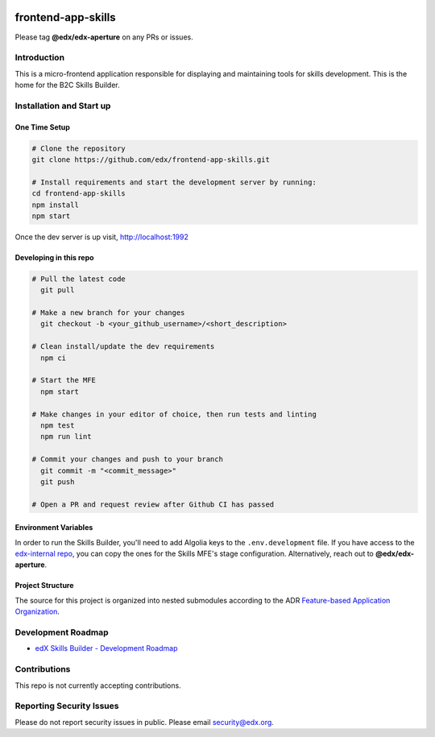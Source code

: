 |Build Status| |license|

frontend-app-skills
==============================

Please tag **@edx/edx-aperture** on any PRs or issues.

Introduction
------------

This is a micro-frontend application responsible for displaying and maintaining tools for skills development. This is the home for the B2C Skills Builder. 

Installation and Start up
-------------------------

One Time Setup
^^^^^^^^^^^^^^
.. code-block::

   # Clone the repository
   git clone https://github.com/edx/frontend-app-skills.git

   # Install requirements and start the development server by running:
   cd frontend-app-skills
   npm install
   npm start

Once the dev server is up visit, http://localhost:1992

Developing in this repo
^^^^^^^^^^^^^^^^^^^^^^^
.. code-block::

   # Pull the latest code
     git pull

   # Make a new branch for your changes
     git checkout -b <your_github_username>/<short_description>

   # Clean install/update the dev requirements
     npm ci

   # Start the MFE
     npm start
   
   # Make changes in your editor of choice, then run tests and linting
     npm test
     npm run lint

   # Commit your changes and push to your branch
     git commit -m "<commit_message>"
     git push
   
   # Open a PR and request review after Github CI has passed

Environment Variables
^^^^^^^^^^^^^^^^^^^^^

In order to run the Skills Builder, you'll need to add Algolia keys to the ``.env.development`` file. If you have access to the `edx-internal repo`_, you can copy the ones for the Skills MFE's stage configuration. Alternatively, reach out to **@edx/edx-aperture**.

Project Structure
^^^^^^^^^^^^^^^^^
The source for this project is organized into nested submodules according to the ADR `Feature-based Application Organization`_.

Development Roadmap
-------------------
  
* `edX Skills Builder - Development Roadmap`_

Contributions
-------------

This repo is not currently accepting contributions.

Reporting Security Issues
-------------------------

Please do not report security issues in public. Please email security@edx.org.


.. _edx-internal repo: https://github.com/edx/edx-internal
.. _edX Skills Builder - Development Roadmap: https://openedx.atlassian.net/wiki/spaces/COMM/pages/3764944925/Skills+MFE+Development+Roadmap
.. _Feature-based Application Organization: https://github.com/edx/frontend-app-skills/blob/main/docs/decisions/0002-feature-based-application-organization.rst
.. |Build Status| image:: https://github.com/edx/frontend-app-skills/workflows/Default%20CI/badge.svg?branch=master
   :target: https://github.com/edx/frontend-app-skills/actions?query=workflow%3A%22Default+CI%22
.. |license| image:: https://img.shields.io/badge/license-AGPL-informational
   :target: https://github.com/edx/frontend-app-skills/blob/master/LICENSE

